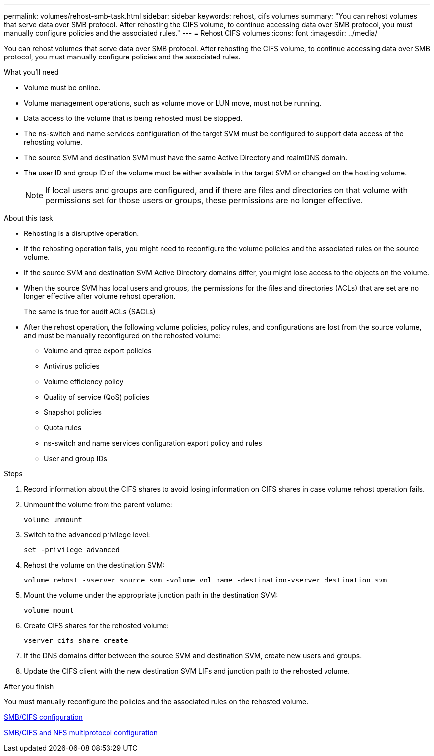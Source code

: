 ---
permalink: volumes/rehost-smb-task.html
sidebar: sidebar
keywords: rehost, cifs volumes
summary: "You can rehost volumes that serve data over SMB protocol. After rehosting the CIFS volume, to continue accessing data over SMB protocol, you must manually configure policies and the associated rules."
---
= Rehost CIFS volumes
:icons: font
:imagesdir: ../media/

[.lead]
You can rehost volumes that serve data over SMB protocol. After rehosting the CIFS volume, to continue accessing data over SMB protocol, you must manually configure policies and the associated rules.

.What you'll need

* Volume must be online.
* Volume management operations, such as volume move or LUN move, must not be running.
* Data access to the volume that is being rehosted must be stopped.
* The ns-switch and name services configuration of the target SVM must be configured to support data access of the rehosting volume.
* The source SVM and destination SVM must have the same Active Directory and realmDNS domain.
* The user ID and group ID of the volume must be either available in the target SVM or changed on the hosting volume.
+
[NOTE]
====
If local users and groups are configured, and if there are files and directories on that volume with permissions set for those users or groups, these permissions are no longer effective.
====

.About this task

* Rehosting is a disruptive operation.
* If the rehosting operation fails, you might need to reconfigure the volume policies and the associated rules on the source volume.
* If the source SVM and destination SVM Active Directory domains differ, you might lose access to the objects on the volume.
* When the source SVM has local users and groups, the permissions for the files and directories (ACLs) that are set are no longer effective after volume rehost operation.
+
The same is true for audit ACLs (SACLs)

* After the rehost operation, the following volume policies, policy rules, and configurations are lost from the source volume, and must be manually reconfigured on the rehosted volume:
 ** Volume and qtree export policies
 ** Antivirus policies
 ** Volume efficiency policy
 ** Quality of service (QoS) policies
 ** Snapshot policies
 ** Quota rules
 ** ns-switch and name services configuration export policy and rules
 ** User and group IDs

.Steps

. Record information about the CIFS shares to avoid losing information on CIFS shares in case volume rehost operation fails.
. Unmount the volume from the parent volume:
+
`volume unmount`
. Switch to the advanced privilege level:
+
`set -privilege advanced`
. Rehost the volume on the destination SVM:
+
`volume rehost -vserver source_svm -volume vol_name -destination-vserver destination_svm`
. Mount the volume under the appropriate junction path in the destination SVM:
+
`volume mount`
. Create CIFS shares for the rehosted volume:
+
`vserver cifs share create`
. If the DNS domains differ between the source SVM and destination SVM, create new users and groups.
. Update the CIFS client with the new destination SVM LIFs and junction path to the rehosted volume.

.After you finish

You must manually reconfigure the policies and the associated rules on the rehosted volume.

https://docs.netapp.com/us-en/ontap-sm-classic/smb-config/index.html[SMB/CIFS configuration]

https://docs.netapp.com/us-en/ontap-sm-classic/nas-multiprotocol-config/index.html[SMB/CIFS and NFS multiprotocol configuration]
